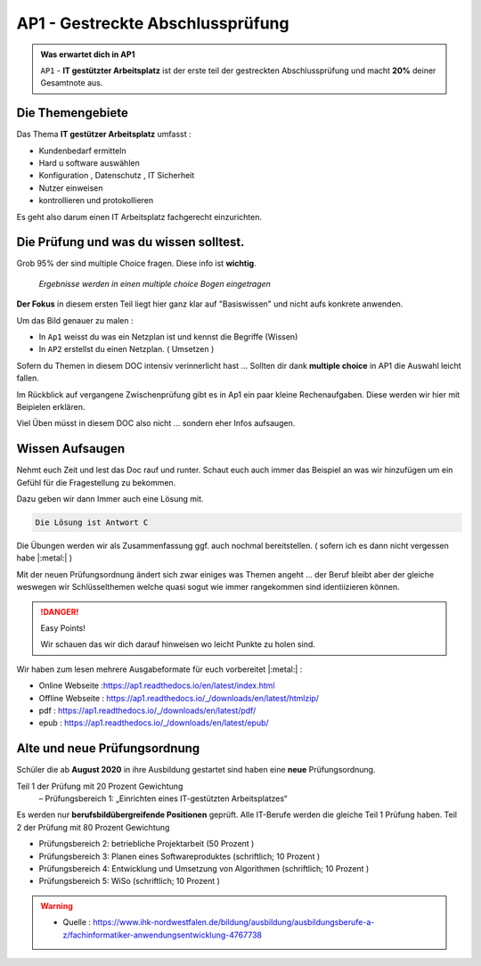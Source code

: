 AP1 - Gestreckte Abschlussprüfung
===================================

.. admonition:: Was erwartet dich in AP1

    ``AP1`` - **IT gestützter Arbeitsplatz** ist der erste
    teil der gestreckten Abschlussprüfung und macht
    **20%** deiner Gesamtnote aus.





Die Themengebiete
******************

Das Thema **IT gestützer Arbeitsplatz**
umfasst :

* Kundenbedarf ermitteln
* Hard u software auswählen
* Konfiguration , Datenschutz , IT Sicherheit
* Nutzer einweisen
* kontrollieren und protokollieren

Es geht also darum einen IT Arbeitsplatz fachgerecht
einzurichten.


Die Prüfung und was du wissen solltest.
******************************************

Grob 95% der sind multiple Choice fragen.
Diese info ist **wichtig**.

 *Ergebnisse werden in einen multiple choice Bogen eingetragen*

.. image:: https://i.imgur.com/wAM9ted.png



**Der Fokus** in diesem ersten Teil liegt hier ganz klar auf
"Basiswissen" und nicht aufs konkrete anwenden.

Um das Bild genauer zu malen :

* In ``Ap1`` weisst du was ein Netzplan ist und kennst die Begriffe (Wissen)
* In ``AP2`` erstellst du einen Netzplan. ( Umsetzen )

Sofern du Themen in diesem DOC intensiv verinnerlicht hast ...
Sollten dir dank **multiple choice** in AP1 die Auswahl leicht fallen.

Im Rückblick auf vergangene Zwischenprüfung gibt es in Ap1
ein paar kleine Rechenaufgaben. Diese werden wir hier
mit Beipielen erklären.

Viel Üben müsst in diesem DOC also nicht ... sondern eher
Infos aufsaugen.




Wissen Aufsaugen
******************************

Nehmt euch Zeit und lest das Doc rauf und runter.
Schaut euch auch immer das Beispiel an was wir
hinzufügen um ein Gefühl für die
Fragestellung zu bekommen.

Dazu geben wir dann Immer auch eine Lösung mit.

.. raw:: html

   <details>
   <summary><a>Die Lösung</a></summary>

.. code-block:: python

   Die Lösung ist Antwort C

.. raw:: html

   </details>


Die Übungen werden wir als Zusammenfassung ggf.
auch nochmal bereitstellen. ( sofern ich es dann nicht vergessen habe |:metal:| )

Mit der neuen Prüfungsordnung ändert sich zwar einiges
was Themen angeht ... der Beruf bleibt aber der gleiche
weswegen wir Schlüsselthemen welche quasi sogut wie
immer rangekommen sind identiizieren können.

.. danger:: Easy Points!

    Wir schauen das wir dich darauf hinweisen
    wo leicht Punkte zu holen sind.


Wir haben zum lesen mehrere Ausgabeformate für euch
vorbereitet |:metal:| :

* Online Webseite :https://ap1.readthedocs.io/en/latest/index.html
* Offline Webseite : https://ap1.readthedocs.io/_/downloads/en/latest/htmlzip/
* pdf : https://ap1.readthedocs.io/_/downloads/en/latest/pdf/
* epub : https://ap1.readthedocs.io/_/downloads/en/latest/epub/


Alte und neue Prüfungsordnung
******************************

Schüler die ab **August 2020** in ihre Ausbildung gestartet sind
haben eine **neue** Prüfungsordnung.

Teil 1 der Prüfung mit 20 Prozent Gewichtung
 – Prüfungsbereich 1: „Einrichten eines IT-gestützten Arbeitsplatzes“

Es werden nur **berufsbildübergreifende Positionen** geprüft. Alle IT-Berufe werden die gleiche Teil 1 Prüfung haben.
Teil 2 der Prüfung mit 80 Prozent Gewichtung

- Prüfungsbereich 2: betriebliche Projektarbeit (50 Prozent )

- Prüfungsbereich 3: Planen eines Softwareproduktes (schriftlich; 10 Prozent )

- Prüfungsbereich 4: Entwicklung und Umsetzung von Algorithmen (schriftlich; 10 Prozent )

- Prüfungsbereich 5: WiSo (schriftlich; 10 Prozent )


.. warning::
 - Quelle  : https://www.ihk-nordwestfalen.de/bildung/ausbildung/ausbildungsberufe-a-z/fachinformatiker-anwendungsentwicklung-4767738


